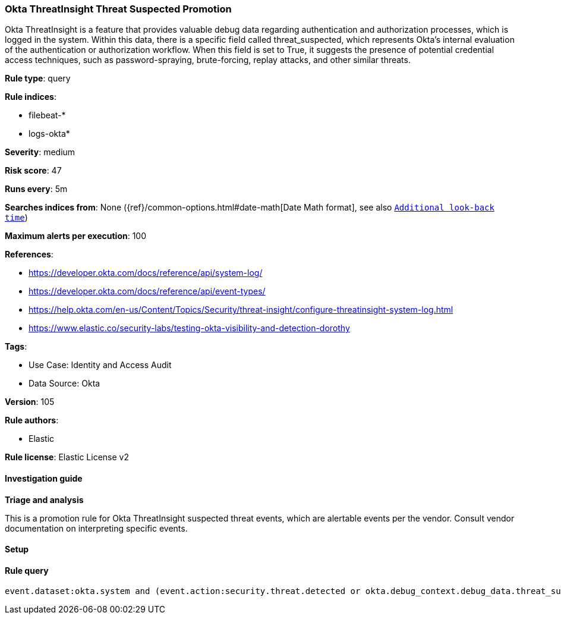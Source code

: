 [[okta-threatinsight-threat-suspected-promotion]]
=== Okta ThreatInsight Threat Suspected Promotion

Okta ThreatInsight is a feature that provides valuable debug data regarding authentication and authorization processes, which is logged in the system. Within this data, there is a specific field called threat_suspected, which represents Okta's internal evaluation of the authentication or authorization workflow. When this field is set to True, it suggests the presence of potential credential access techniques, such as password-spraying, brute-forcing, replay attacks, and other similar threats.

*Rule type*: query

*Rule indices*: 

* filebeat-*
* logs-okta*

*Severity*: medium

*Risk score*: 47

*Runs every*: 5m

*Searches indices from*: None ({ref}/common-options.html#date-math[Date Math format], see also <<rule-schedule, `Additional look-back time`>>)

*Maximum alerts per execution*: 100

*References*: 

* https://developer.okta.com/docs/reference/api/system-log/
* https://developer.okta.com/docs/reference/api/event-types/
* https://help.okta.com/en-us/Content/Topics/Security/threat-insight/configure-threatinsight-system-log.html
* https://www.elastic.co/security-labs/testing-okta-visibility-and-detection-dorothy

*Tags*: 

* Use Case: Identity and Access Audit
* Data Source: Okta

*Version*: 105

*Rule authors*: 

* Elastic

*Rule license*: Elastic License v2


==== Investigation guide



*Triage and analysis*


This is a promotion rule for Okta ThreatInsight suspected threat events, which are alertable events per the vendor.
Consult vendor documentation on interpreting specific events.

==== Setup




==== Rule query


[source, js]
----------------------------------
event.dataset:okta.system and (event.action:security.threat.detected or okta.debug_context.debug_data.threat_suspected: true)

----------------------------------
